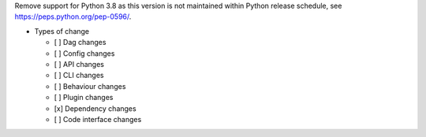 Remove support for Python 3.8 as this version is not maintained within Python release schedule, see https://peps.python.org/pep-0596/.

* Types of change

  * [ ] Dag changes
  * [ ] Config changes
  * [ ] API changes
  * [ ] CLI changes
  * [ ] Behaviour changes
  * [ ] Plugin changes
  * [x] Dependency changes
  * [ ] Code interface changes
